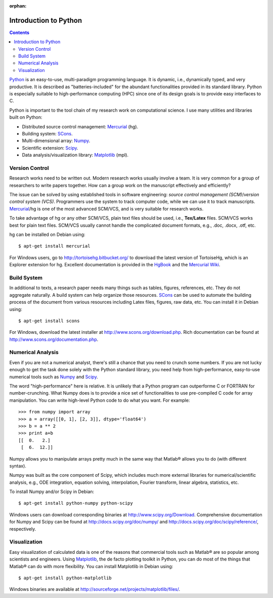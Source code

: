 :orphan:

======================
Introduction to Python
======================

.. contents::

.. _Python: http://www.python.org/
.. _Mercurial: http://mercurial.selenic.com/
.. _SCons: http://scons.org/
.. _Numpy: http://numpy.scipy.org/
.. _Scipy: http://www.scipy.org/
.. _Matplotlib: http://matplotlib.sourceforge.net/

Python_ is an easy-to-use, multi-paradigm programming language.  It is dynamic,
i.e., dynamically typed, and very productive.  It is described as
"batteries-included" for the abundant functionalities provided in its standard
library.  Python is especially suitable to high-performance computing (HPC)
since one of its design goals is to provide easy interfaces to C.

Python is important to the tool chain of my research work on computational
science.  I use many utilities and libraries built on Python:

- Distributed source control management: Mercurial_ (hg).
- Building system: SCons_.
- Multi-dimensional array: Numpy_.
- Scientific extension: Scipy_.
- Data analysis/visualization library: Matplotlib_ (mpl).

Version Control
===============

Research works need to be written out.  Modern research works usually involve a
team.  It is very common for a group of researchers to write papers together.
How can a group work on the manuscript effectively and efficiently?

The issue can be solved by using established tools in software engineering:
*source control management (SCM)*/*version control system (VCS)*.  Programmers
use the system to track computer code, while we can use it to track
manuscripts.  Mercurial_/hg is one of the most advanced SCM/VCS, and is very
suitable for research works.

To take advantage of hg or any other SCM/VCS, plain text files should be used,
i.e., **Tex/Latex** files.  SCM/VCS works best for plain text files.  SCM/VCS
usually cannot handle the complicated document formats, e.g., .doc, .docx,
.otf, etc.

hg can be installed on Debian using::

  $ apt-get install mercurial

For Windows users, go to http://tortoisehg.bitbucket.org/ to download the
latest version of TortoiseHg, which is an Explorer extension for hg.  Excellent
documentation is provided in the `HgBook
<http://hgbook.red-bean.com/read/behind-the-scenes.html>`_ and the `Mercurial
Wiki <http://mercurial.selenic.com/wiki/UnderstandingMercurial>`_.

Build System
============

In additional to texts, a research paper needs many things such as tables,
figures, references, etc.  They do not aggregate naturally.  A build system can
help organize those resources.  SCons_ can be used to automate the building
process of the document from various resources including Latex files, figures,
raw data, etc.  You can install it in Debian using::

  $ apt-get install scons

For Windows, download the latest installer at
http://www.scons.org/download.php.  Rich documentation can be found at
http://www.scons.org/documentation.php.

Numerical Analysis
==================

Even if you are not a numerical analyst, there's still a chance that you need
to crunch some numbers.  If you are not lucky enough to get the task done
solely with the Python standard library, you need help from high-performance,
easy-to-use numerical tools such as Numpy_ and Scipy_.

The word "high-performance" here is relative.  It is unlikely that a Python
program can outperforme C or FORTRAN for number-crunching.  What Numpy does is
to provide a nice set of functionalities to use pre-compiled C code for array
manipulation.  You can write high-level Python code to do what you want.  For
example::

  >>> from numpy import array
  >>> a = array([[0, 1], [2, 3]], dtype='float64')
  >>> b = a ** 2
  >>> print a+b
  [[  0.   2.]
   [  6.  12.]]

Numpy allows you to manipulate arrays pretty much in the same way that Matlab®
allows you to do (with different syntax).

Numpy was built as the core component of Scipy, which includes much more
external libraries for numerical/scientific analysis, e.g., ODE integration,
equation solving, interpolation, Fourier transform, linear algebra, statistics,
etc.

To install Numpy and/or Scipy in Debian::

  $ apt-get install python-numpy python-scipy

Windows users can download corresponding binaries at
http://www.scipy.org/Download.  Comprehensive documentation for Numpy and Scipy
can be found at http://docs.scipy.org/doc/numpy/ and
http://docs.scipy.org/doc/scipy/reference/, respectively.

Visualization
=============

Easy visualization of calculated data is one of the reasons that commercial
tools such as Matlab® are so popular among scientists and engineers.  Using
Matplotlib_, the de facto plotting toolkit in Python, you can do most of the
things that Matlab® can do with more flexibility.  You can install Matplotlib
in Debian using::

  $ apt-get install python-matplotlib

Windows binaries are available at
http://sourceforge.net/projects/matplotlib/files/.
